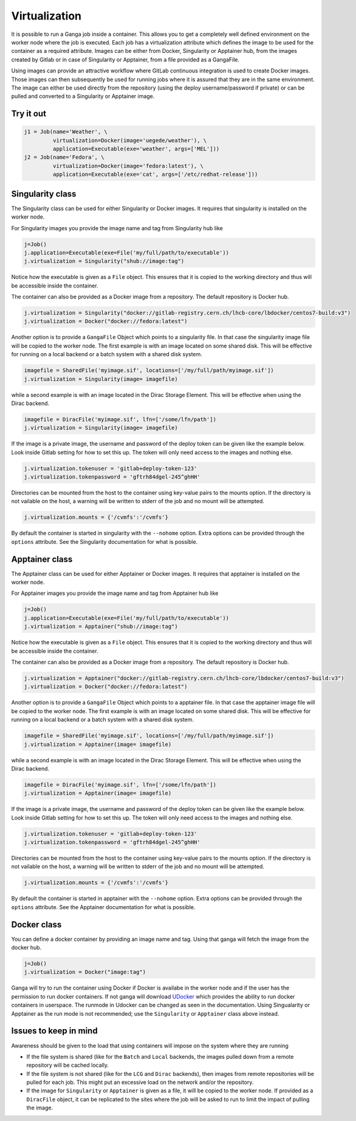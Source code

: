 
Virtualization
==============
It is possible to run a Ganga job inside a container. This allows you to get a completely well defined environment on the worker node where the job is executed. Each job has a virtualization attribute which defines the image to be used for the container as a required attribute. Images can be either from Docker, Singularity or Apptainer hub, from the images created by Gitlab or in case of Singularity or Apptainer, from a file provided as a GangaFile.

Using images can provide an attractive workflow where GitLab continuous integration is used to create Docker images. Those images can then subsequently be used for running jobs where it is assured that they are in the same environment. The image can either be used directly from the repository (using the deploy username/password if private) or can be pulled and converted to a Singularity or Apptainer image.

Try it out
----------
.. code-block:: python

    j1 = Job(name='Weather', \
             virtualization=Docker(image='uegede/weather'), \
             application=Executable(exe='weather', args=['MEL']))
    j2 = Job(name='Fedora', \
             virtualization=Docker(image='fedora:latest'), \
             application=Executable(exe='cat', args=['/etc/redhat-release']))

.. image:: virtualization.gif
  :width: 915
  :alt: Animation of jobs running inside containers
	     
Singularity class
-----------------
The Singularity class can be used for either Singularity or Docker images. It requires that singularity is installed on the worker node.

For Singularity images you provide the image name and tag from Singularity hub like

.. code-block:: python

    j=Job()
    j.application=Executable(exe=File('my/full/path/to/executable'))
    j.virtualization = Singularity("shub://image:tag")

Notice how the executable is given as a ``File`` object. This ensures that it is copied to the working directory and thus will be accessible inside the container.
  
The container can also be provided as a Docker image from a repository. The default repository is Docker hub. 

.. code-block:: python

    j.virtualization = Singularity("docker://gitlab-registry.cern.ch/lhcb-core/lbdocker/centos7-build:v3")
    j.virtualization = Docker("docker://fedora:latest")   

Another option is to provide a ``GangaFile`` Object which points to a singularity file. In that case the singularity image file will be copied to the worker node. The first example is with an image located on some shared disk. This will be effective for running on a local backend or a batch system with a shared disk system.

.. code-block:: python

    imagefile = SharedFile('myimage.sif', locations=['/my/full/path/myimage.sif'])
    j.virtualization = Singularity(image= imagefile)

while a second example is with an image located in the Dirac Storage Element. This will be effective when using the Dirac backend.

.. code-block:: python

    imagefile = DiracFile('myimage.sif', lfn=['/some/lfn/path'])
    j.virtualization = Singularity(image= imagefile)
  
If the image is a private image, the username and password of the deploy token can be given like the example below. Look inside Gitlab setting for how to set this up. The token will only need access to the images and nothing else.

.. code-block:: python

    j.virtualization.tokenuser = 'gitlab+deploy-token-123'
    j.virtualization.tokenpassword = 'gftrh84dgel-245^ghHH'

Directories can be mounted from the host to the container using key-value pairs to the mounts option. If the directory is not vailable on the host, a warning will be written to stderr of the job and no mount will be attempted.

.. code-block:: python

    j.virtualization.mounts = {'/cvmfs':'/cvmfs'}

By default the container is started in singularity with the ``--nohome`` option. Extra options can be provided through the ``options`` attribute. See the Singularity documentation for what is possible.

Apptainer class
-----------------
The Apptainer class can be used for either Apptainer or Docker images. It requires that apptainer is installed on the worker node.

For Apptainer images you provide the image name and tag from Apptainer hub like

.. code-block:: python

    j=Job()
    j.application=Executable(exe=File('my/full/path/to/executable'))
    j.virtualization = Apptainer("shub://image:tag")

Notice how the executable is given as a ``File`` object. This ensures that it is copied to the working directory and thus will be accessible inside the container.
  
The container can also be provided as a Docker image from a repository. The default repository is Docker hub. 

.. code-block:: python

    j.virtualization = Apptainer("docker://gitlab-registry.cern.ch/lhcb-core/lbdocker/centos7-build:v3")
    j.virtualization = Docker("docker://fedora:latest")   

Another option is to provide a ``GangaFile`` Object which points to a apptainer file. In that case the apptainer image file will be copied to the worker node. The first example is with an image located on some shared disk. This will be effective for running on a local backend or a batch system with a shared disk system.

.. code-block:: python

    imagefile = SharedFile('myimage.sif', locations=['/my/full/path/myimage.sif'])
    j.virtualization = Apptainer(image= imagefile)

while a second example is with an image located in the Dirac Storage Element. This will be effective when using the Dirac backend.

.. code-block:: python

    imagefile = DiracFile('myimage.sif', lfn=['/some/lfn/path'])
    j.virtualization = Apptainer(image= imagefile)
  
If the image is a private image, the username and password of the deploy token can be given like the example below. Look inside Gitlab setting for how to set this up. The token will only need access to the images and nothing else.

.. code-block:: python

    j.virtualization.tokenuser = 'gitlab+deploy-token-123'
    j.virtualization.tokenpassword = 'gftrh84dgel-245^ghHH'

Directories can be mounted from the host to the container using key-value pairs to the mounts option. If the directory is not vailable on the host, a warning will be written to stderr of the job and no mount will be attempted.

.. code-block:: python

    j.virtualization.mounts = {'/cvmfs':'/cvmfs'}

By default the container is started in apptainer with the ``--nohome`` option. Extra options can be provided through the ``options`` attribute. See the Apptainer documentation for what is possible.

Docker class
------------
You can define a docker container by providing an image name and tag. Using that ganga will fetch 
the image from the docker hub. 

.. code-block:: python

    j=Job()
    j.virtualization = Docker("image:tag")

Ganga will try to run the container using Docker if Docker is availabe in the worker node and if the user has the 
permission to run docker containers. If not ganga will download `UDocker <https://github.com/indigo-dc/udocker>`_ which provides the ability to run docker containers in userspace. The runmode in Udocker can be changed as seen in the documentation. Using Singualarity or Apptainer as the run mode is not recommended; use the ``Singularity`` or ``Apptainer`` class above instead.

Issues to keep in mind
----------------------

Awareness should be given to the load that using containers will impose on the system where they are running

* If the file system is shared (like for the ``Batch`` and ``Local`` backends, the images pulled down from a remote repository will be cached locally.
* If the file system is not shared (like for the ``LCG`` and ``Dirac`` backends), then images from remote repositories will be pulled for each job. This might put an excessive load on the network and/or the repository.
* If the image for ``Singularity`` or ``Apptainer`` is given as a file, it will be copied to the worker node. If provided as a ``DiracFile`` object, it can be replicated to the sites where the job will be asked to run to limit the impact of pulling the image.

